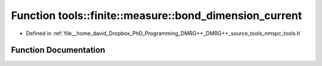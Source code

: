 .. _exhale_function_namespacetools_1_1finite_1_1measure_1af66720d92c57155c910f42e03186b149:

Function tools::finite::measure::bond_dimension_current
=======================================================

- Defined in :ref:`file__home_david_Dropbox_PhD_Programming_DMRG++_DMRG++_source_tools_nmspc_tools.h`


Function Documentation
----------------------


.. doxygenfunction:: tools::finite::measure::bond_dimension_current(const class_state_finite&)
